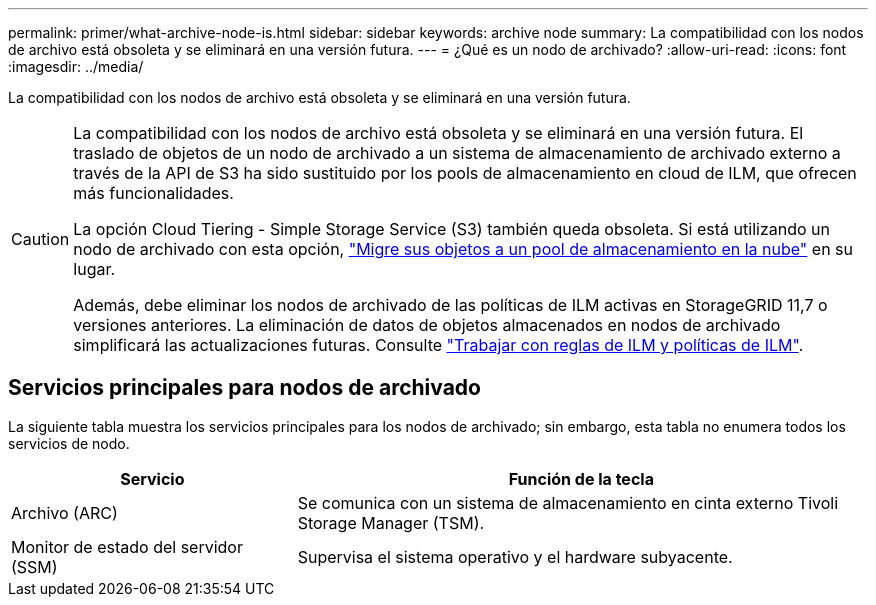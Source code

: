 ---
permalink: primer/what-archive-node-is.html 
sidebar: sidebar 
keywords: archive node 
summary: La compatibilidad con los nodos de archivo está obsoleta y se eliminará en una versión futura. 
---
= ¿Qué es un nodo de archivado?
:allow-uri-read: 
:icons: font
:imagesdir: ../media/


[role="lead"]
La compatibilidad con los nodos de archivo está obsoleta y se eliminará en una versión futura.

[CAUTION]
====
La compatibilidad con los nodos de archivo está obsoleta y se eliminará en una versión futura. El traslado de objetos de un nodo de archivado a un sistema de almacenamiento de archivado externo a través de la API de S3 ha sido sustituido por los pools de almacenamiento en cloud de ILM, que ofrecen más funcionalidades.

La opción Cloud Tiering - Simple Storage Service (S3) también queda obsoleta. Si está utilizando un nodo de archivado con esta opción, link:../admin/migrating-objects-from-cloud-tiering-s3-to-cloud-storage-pool.html["Migre sus objetos a un pool de almacenamiento en la nube"] en su lugar.

Además, debe eliminar los nodos de archivado de las políticas de ILM activas en StorageGRID 11,7 o versiones anteriores. La eliminación de datos de objetos almacenados en nodos de archivado simplificará las actualizaciones futuras. Consulte link:../ilm/working-with-ilm-rules-and-ilm-policies.html["Trabajar con reglas de ILM y políticas de ILM"].

====


== Servicios principales para nodos de archivado

La siguiente tabla muestra los servicios principales para los nodos de archivado; sin embargo, esta tabla no enumera todos los servicios de nodo.

[cols="1a,2a"]
|===
| Servicio | Función de la tecla 


 a| 
Archivo (ARC)
 a| 
Se comunica con un sistema de almacenamiento en cinta externo Tivoli Storage Manager (TSM).



 a| 
Monitor de estado del servidor (SSM)
 a| 
Supervisa el sistema operativo y el hardware subyacente.

|===